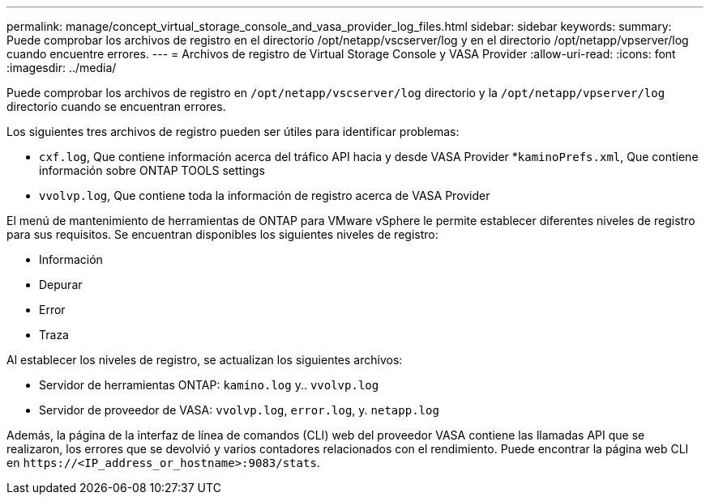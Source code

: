 ---
permalink: manage/concept_virtual_storage_console_and_vasa_provider_log_files.html 
sidebar: sidebar 
keywords:  
summary: Puede comprobar los archivos de registro en el directorio /opt/netapp/vscserver/log y en el directorio /opt/netapp/vpserver/log cuando encuentre errores. 
---
= Archivos de registro de Virtual Storage Console y VASA Provider
:allow-uri-read: 
:icons: font
:imagesdir: ../media/


[role="lead"]
Puede comprobar los archivos de registro en `/opt/netapp/vscserver/log` directorio y la `/opt/netapp/vpserver/log` directorio cuando se encuentran errores.

Los siguientes tres archivos de registro pueden ser útiles para identificar problemas:

* `cxf.log`, Que contiene información acerca del tráfico API hacia y desde VASA Provider
*`kaminoPrefs.xml`, Que contiene información sobre ONTAP TOOLS settings
* `vvolvp.log`, Que contiene toda la información de registro acerca de VASA Provider


El menú de mantenimiento de herramientas de ONTAP para VMware vSphere le permite establecer diferentes niveles de registro para sus requisitos. Se encuentran disponibles los siguientes niveles de registro:

* Información
* Depurar
* Error
* Traza


Al establecer los niveles de registro, se actualizan los siguientes archivos:

* Servidor de herramientas ONTAP: `kamino.log` y.. `vvolvp.log`
* Servidor de proveedor de VASA: `vvolvp.log`, `error.log`, y. `netapp.log`


Además, la página de la interfaz de línea de comandos (CLI) web del proveedor VASA contiene las llamadas API que se realizaron, los errores que se devolvió y varios contadores relacionados con el rendimiento. Puede encontrar la página web CLI en `\https://<IP_address_or_hostname>:9083/stats`.
